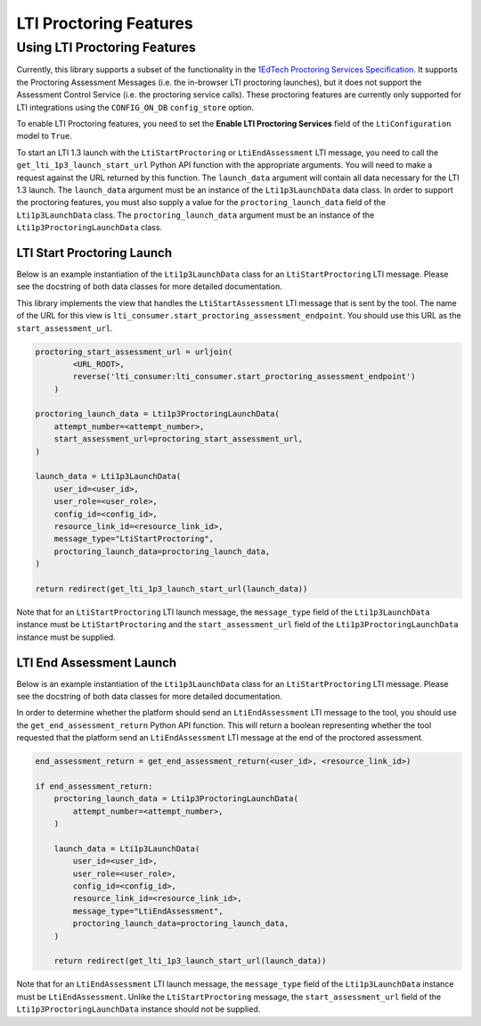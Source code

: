 #######################
LTI Proctoring Features
#######################

Using LTI Proctoring Features
*****************************

Currently, this library supports a subset of the functionality in the `1EdTech Proctoring Services Specification
<http://www.imsglobal.org/spec/proctoring/v1p0>`_. It supports the Proctoring Assessment Messages (i.e. the in-browser
LTI proctoring launches), but it does not support the Assessment Control Service (i.e. the proctoring service calls).
These proctoring features are currently only supported for LTI integrations using the ``CONFIG_ON_DB`` ``config_store``
option.

To enable LTI Proctoring features, you need to set the **Enable LTI Proctoring Services** field of the
``LtiConfiguration`` model to ``True``.

To start an LTI 1.3 launch with the ``LtiStartProctoring`` or ``LtiEndAssessment`` LTI message, you need to call
the ``get_lti_1p3_launch_start_url`` Python API function with the appropriate arguments. You will need to make a request against the URL
returned by this function. The ``launch_data`` argument will contain all data necessary for the LTI 1.3 launch. The
``launch_data`` argument must be an instance of the ``Lti1p3LaunchData`` data class. In order to support the proctoring
features, you must also supply a value for the ``proctoring_launch_data`` field of the ``Lti1p3LaunchData`` class. The
``proctoring_launch_data`` argument must be an instance of the ``Lti1p3ProctoringLaunchData`` class.

LTI Start Proctoring Launch
^^^^^^^^^^^^^^^^^^^^^^^^^^^

Below is an example instantiation of the ``Lti1p3LaunchData`` class for an ``LtiStartProctoring`` LTI message. Please
see the docstring of both data classes for more detailed documentation.

This library implements the view that handles the ``LtiStartAssessment`` LTI message that is sent by the tool. The name
of the URL for this view is ``lti_consumer.start_proctoring_assessment_endpoint``. You should use this URL as the
``start_assessment_url``.

.. code:: python

    proctoring_start_assessment_url = urljoin(
            <URL_ROOT>,
            reverse('lti_consumer:lti_consumer.start_proctoring_assessment_endpoint')
        )

    proctoring_launch_data = Lti1p3ProctoringLaunchData(
        attempt_number=<attempt_number>,
        start_assessment_url=proctoring_start_assessment_url,
    )

    launch_data = Lti1p3LaunchData(
        user_id=<user_id>,
        user_role=<user_role>,
        config_id=<config_id>,
        resource_link_id=<resource_link_id>,
        message_type="LtiStartProctoring",
        proctoring_launch_data=proctoring_launch_data,
    )

    return redirect(get_lti_1p3_launch_start_url(launch_data))


Note that for an ``LtiStartProctoring`` LTI launch message, the ``message_type`` field of the ``Lti1p3LaunchData``
instance must be ``LtiStartProctoring`` and the ``start_assessment_url`` field of the ``Lti1p3ProctoringLaunchData``
instance must be supplied.

LTI End Assessment Launch
^^^^^^^^^^^^^^^^^^^^^^^^^

Below is an example instantiation of the ``Lti1p3LaunchData`` class for an ``LtiStartProctoring`` LTI message. Please
see the docstring of both data classes for more detailed documentation.

In order to determine whether the platform should send an ``LtiEndAssessment`` LTI message to the tool, you should use
the ``get_end_assessment_return`` Python API function. This will return a boolean representing whether the tool
requested that the platform send an ``LtiEndAssessment`` LTI message at the end of the proctored assessment.

.. code:: python

    end_assessment_return = get_end_assessment_return(<user_id>, <resource_link_id>)

    if end_assessment_return:
        proctoring_launch_data = Lti1p3ProctoringLaunchData(
            attempt_number=<attempt_number>,
        )

        launch_data = Lti1p3LaunchData(
            user_id=<user_id>,
            user_role=<user_role>,
            config_id=<config_id>,
            resource_link_id=<resource_link_id>,
            message_type="LtiEndAssessment",
            proctoring_launch_data=proctoring_launch_data,
        )

        return redirect(get_lti_1p3_launch_start_url(launch_data))


Note that for an ``LtiEndAssessment`` LTI launch message, the ``message_type`` field of the ``Lti1p3LaunchData``
instance must be ``LtiEndAssessment``. Unlike the ``LtiStartProctoring`` message, the ``start_assessment_url`` field of
the ``Lti1p3ProctoringLaunchData`` instance should not be supplied.
